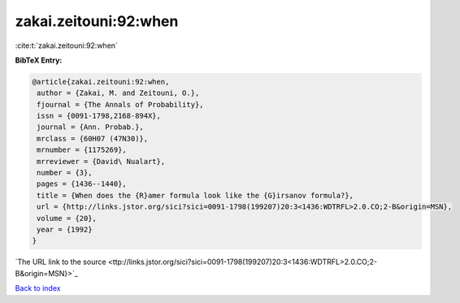 zakai.zeitouni:92:when
======================

:cite:t:`zakai.zeitouni:92:when`

**BibTeX Entry:**

.. code-block:: bibtex

   @article{zakai.zeitouni:92:when,
    author = {Zakai, M. and Zeitouni, O.},
    fjournal = {The Annals of Probability},
    issn = {0091-1798,2168-894X},
    journal = {Ann. Probab.},
    mrclass = {60H07 (47N30)},
    mrnumber = {1175269},
    mrreviewer = {David\ Nualart},
    number = {3},
    pages = {1436--1440},
    title = {When does the {R}amer formula look like the {G}irsanov formula?},
    url = {http://links.jstor.org/sici?sici=0091-1798(199207)20:3<1436:WDTRFL>2.0.CO;2-B&origin=MSN},
    volume = {20},
    year = {1992}
   }
`The URL link to the source <ttp://links.jstor.org/sici?sici=0091-1798(199207)20:3<1436:WDTRFL>2.0.CO;2-B&origin=MSN}>`_


`Back to index <../By-Cite-Keys.html>`_

